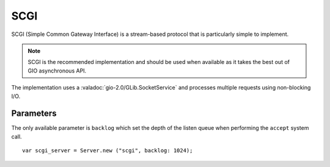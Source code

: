 SCGI
====

SCGI (Simple Common Gateway Interface) is a stream-based protocol that is
particularly simple to implement.

.. note::

    SCGI is the recommended implementation and should be used when available as
    it takes the best out of GIO asynchronous API.

The implementation uses a :valadoc:`gio-2.0/GLib.SocketService` and processes
multiple requests using non-blocking I/O.

Parameters
----------

The only available parameter is ``backlog`` which set the depth of the listen
queue when performing the ``accept`` system call.

::

    var scgi_server = Server.new ("scgi", backlog: 1024);

